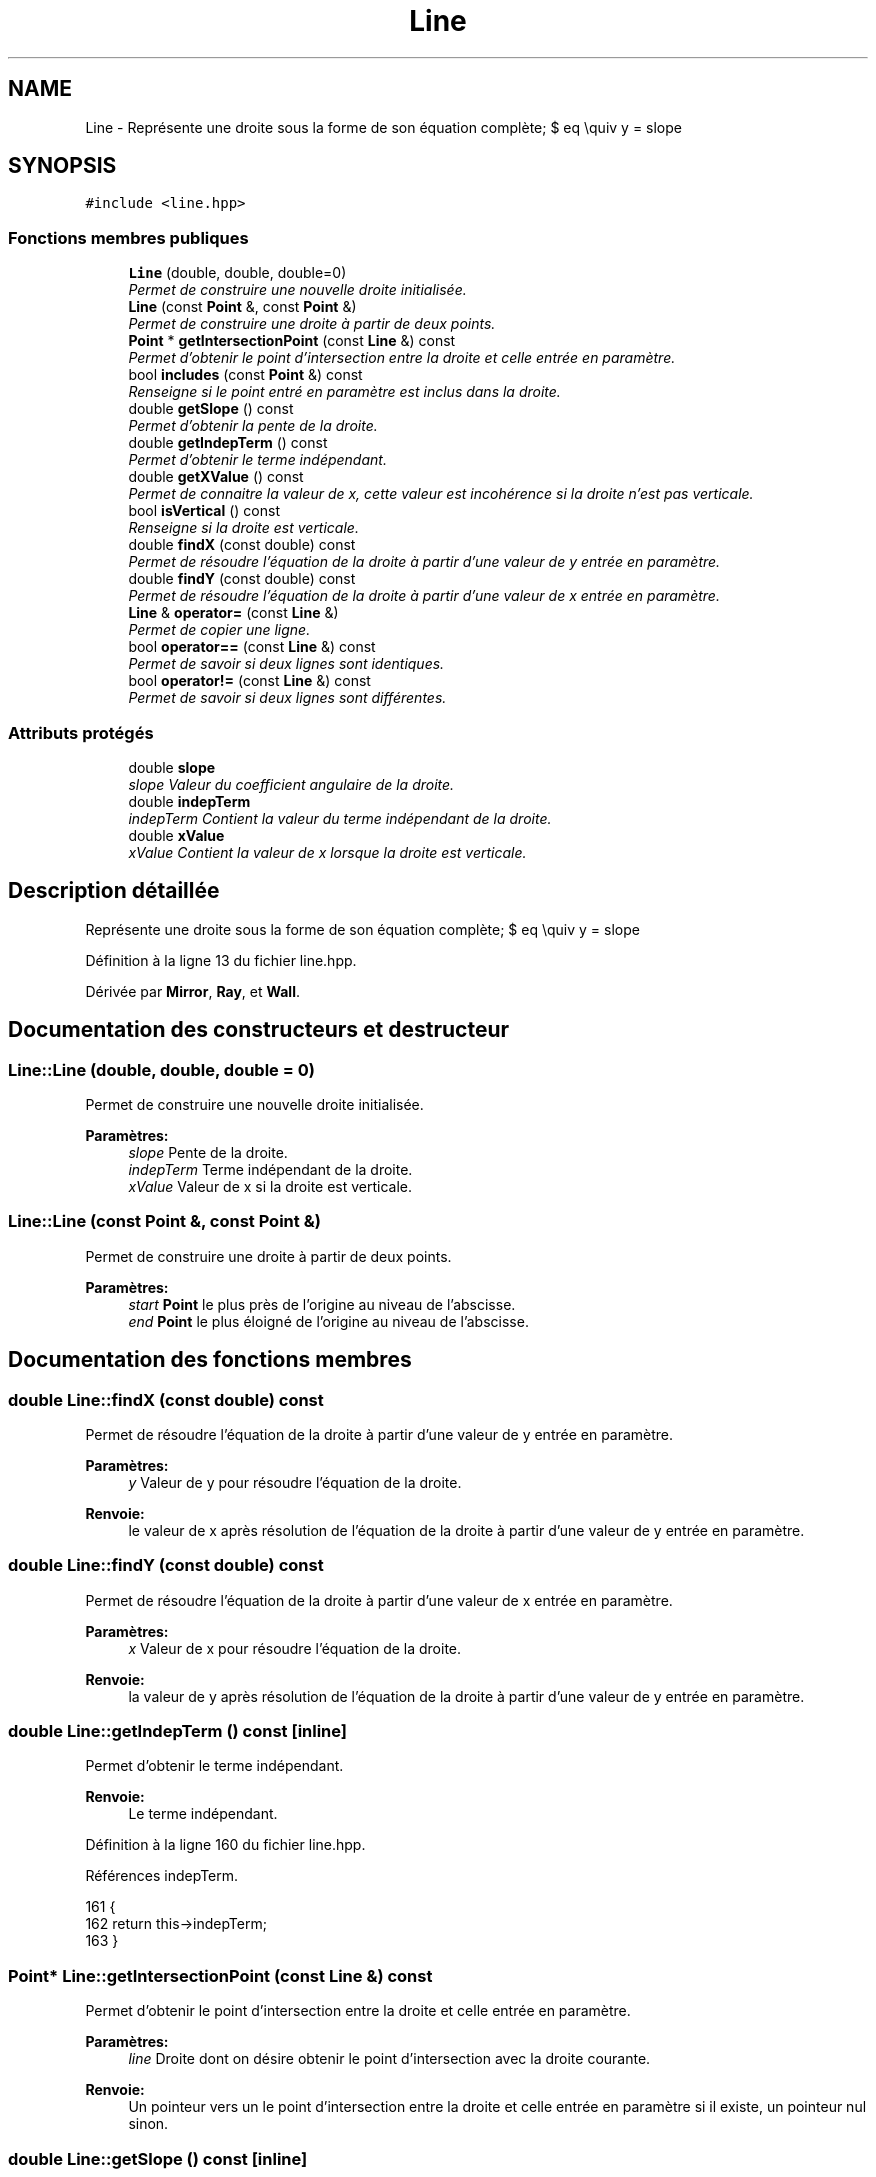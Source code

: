 .TH "Line" 3 "Vendredi 24 Avril 2015" "Starlight" \" -*- nroff -*-
.ad l
.nh
.SH NAME
Line \- Représente une droite sous la forme de son équation complète; $ eq \equiv y = slope \cdot x + indepTerm $\&.  

.SH SYNOPSIS
.br
.PP
.PP
\fC#include <line\&.hpp>\fP
.SS "Fonctions membres publiques"

.in +1c
.ti -1c
.RI "\fBLine\fP (double, double, double=0)"
.br
.RI "\fIPermet de construire une nouvelle droite initialisée\&. \fP"
.ti -1c
.RI "\fBLine\fP (const \fBPoint\fP &, const \fBPoint\fP &)"
.br
.RI "\fIPermet de construire une droite à partir de deux points\&. \fP"
.ti -1c
.RI "\fBPoint\fP * \fBgetIntersectionPoint\fP (const \fBLine\fP &) const "
.br
.RI "\fIPermet d'obtenir le point d'intersection entre la droite et celle entrée en paramètre\&. \fP"
.ti -1c
.RI "bool \fBincludes\fP (const \fBPoint\fP &) const "
.br
.RI "\fIRenseigne si le point entré en paramètre est inclus dans la droite\&. \fP"
.ti -1c
.RI "double \fBgetSlope\fP () const "
.br
.RI "\fIPermet d'obtenir la pente de la droite\&. \fP"
.ti -1c
.RI "double \fBgetIndepTerm\fP () const "
.br
.RI "\fIPermet d'obtenir le terme indépendant\&. \fP"
.ti -1c
.RI "double \fBgetXValue\fP () const "
.br
.RI "\fIPermet de connaitre la valeur de x, cette valeur est incohérence si la droite n'est pas verticale\&. \fP"
.ti -1c
.RI "bool \fBisVertical\fP () const "
.br
.RI "\fIRenseigne si la droite est verticale\&. \fP"
.ti -1c
.RI "double \fBfindX\fP (const double) const "
.br
.RI "\fIPermet de résoudre l'équation de la droite à partir d'une valeur de y entrée en paramètre\&. \fP"
.ti -1c
.RI "double \fBfindY\fP (const double) const "
.br
.RI "\fIPermet de résoudre l'équation de la droite à partir d'une valeur de x entrée en paramètre\&. \fP"
.ti -1c
.RI "\fBLine\fP & \fBoperator=\fP (const \fBLine\fP &)"
.br
.RI "\fIPermet de copier une ligne\&. \fP"
.ti -1c
.RI "bool \fBoperator==\fP (const \fBLine\fP &) const "
.br
.RI "\fIPermet de savoir si deux lignes sont identiques\&. \fP"
.ti -1c
.RI "bool \fBoperator!=\fP (const \fBLine\fP &) const "
.br
.RI "\fIPermet de savoir si deux lignes sont différentes\&. \fP"
.in -1c
.SS "Attributs protégés"

.in +1c
.ti -1c
.RI "double \fBslope\fP"
.br
.RI "\fIslope Valeur du coefficient angulaire de la droite\&. \fP"
.ti -1c
.RI "double \fBindepTerm\fP"
.br
.RI "\fIindepTerm Contient la valeur du terme indépendant de la droite\&. \fP"
.ti -1c
.RI "double \fBxValue\fP"
.br
.RI "\fIxValue Contient la valeur de x lorsque la droite est verticale\&. \fP"
.in -1c
.SH "Description détaillée"
.PP 
Représente une droite sous la forme de son équation complète; $ eq \equiv y = slope \cdot x + indepTerm $\&. 
.PP
Définition à la ligne 13 du fichier line\&.hpp\&.
.PP
Dérivée par \fBMirror\fP, \fBRay\fP, et \fBWall\fP\&.
.SH "Documentation des constructeurs et destructeur"
.PP 
.SS "Line::Line (double, double, double = \fC0\fP)"

.PP
Permet de construire une nouvelle droite initialisée\&. 
.PP
\fBParamètres:\fP
.RS 4
\fIslope\fP Pente de la droite\&. 
.br
\fIindepTerm\fP Terme indépendant de la droite\&. 
.br
\fIxValue\fP Valeur de x si la droite est verticale\&. 
.RE
.PP

.SS "Line::Line (const \fBPoint\fP &, const \fBPoint\fP &)"

.PP
Permet de construire une droite à partir de deux points\&. 
.PP
\fBParamètres:\fP
.RS 4
\fIstart\fP \fBPoint\fP le plus près de l'origine au niveau de l'abscisse\&. 
.br
\fIend\fP \fBPoint\fP le plus éloigné de l'origine au niveau de l'abscisse\&. 
.RE
.PP

.SH "Documentation des fonctions membres"
.PP 
.SS "double Line::findX (const double) const"

.PP
Permet de résoudre l'équation de la droite à partir d'une valeur de y entrée en paramètre\&. 
.PP
\fBParamètres:\fP
.RS 4
\fIy\fP Valeur de y pour résoudre l'équation de la droite\&.
.RE
.PP
\fBRenvoie:\fP
.RS 4
le valeur de x après résolution de l'équation de la droite à partir d'une valeur de y entrée en paramètre\&. 
.RE
.PP

.SS "double Line::findY (const double) const"

.PP
Permet de résoudre l'équation de la droite à partir d'une valeur de x entrée en paramètre\&. 
.PP
\fBParamètres:\fP
.RS 4
\fIx\fP Valeur de x pour résoudre l'équation de la droite\&.
.RE
.PP
\fBRenvoie:\fP
.RS 4
la valeur de y après résolution de l'équation de la droite à partir d'une valeur de y entrée en paramètre\&. 
.RE
.PP

.SS "double Line::getIndepTerm () const\fC [inline]\fP"

.PP
Permet d'obtenir le terme indépendant\&. 
.PP
\fBRenvoie:\fP
.RS 4
Le terme indépendant\&. 
.RE
.PP

.PP
Définition à la ligne 160 du fichier line\&.hpp\&.
.PP
Références indepTerm\&.
.PP
.nf
161 {
162     return this->indepTerm;
163 }
.fi
.SS "\fBPoint\fP* Line::getIntersectionPoint (const \fBLine\fP &) const"

.PP
Permet d'obtenir le point d'intersection entre la droite et celle entrée en paramètre\&. 
.PP
\fBParamètres:\fP
.RS 4
\fIline\fP Droite dont on désire obtenir le point d'intersection avec la droite courante\&.
.RE
.PP
\fBRenvoie:\fP
.RS 4
Un pointeur vers un le point d'intersection entre la droite et celle entrée en paramètre si il existe, un pointeur nul sinon\&. 
.RE
.PP

.SS "double Line::getSlope () const\fC [inline]\fP"

.PP
Permet d'obtenir la pente de la droite\&. 
.PP
\fBRenvoie:\fP
.RS 4
La pente de la droite\&. 
.RE
.PP

.PP
Définition à la ligne 155 du fichier line\&.hpp\&.
.PP
Références slope\&.
.PP
.nf
156 {
157     return this->slope;
158 }
.fi
.SS "double Line::getXValue () const\fC [inline]\fP"

.PP
Permet de connaitre la valeur de x, cette valeur est incohérence si la droite n'est pas verticale\&. 
.PP
\fBRenvoie:\fP
.RS 4
La valeur de x si la droite est verticale\&. 
.RE
.PP

.PP
Définition à la ligne 165 du fichier line\&.hpp\&.
.PP
Références xValue\&.
.PP
.nf
166 {
167     return this->xValue;
168 }
.fi
.SS "bool Line::includes (const \fBPoint\fP &) const"

.PP
Renseigne si le point entré en paramètre est inclus dans la droite\&. 
.PP
\fBParamètres:\fP
.RS 4
\fIpoint\fP \fBPoint\fP dont on désire savoir s'il est inclus dans la droite\&.
.RE
.PP
\fBRenvoie:\fP
.RS 4
\fCtrue\fP si le point entré en paramètre est inclus dans la droite\&. 
.RE
.PP

.SS "bool Line::isVertical () const"

.PP
Renseigne si la droite est verticale\&. 
.PP
\fBRenvoie:\fP
.RS 4
\fCtrue\fP Si la droite est verticale\&. 
.RE
.PP

.SS "bool Line::operator!= (const \fBLine\fP &) const"

.PP
Permet de savoir si deux lignes sont différentes\&. 
.PP
\fBRenvoie:\fP
.RS 4
\fCtrue\fP Si deux lignes sont différentes\&. 
.RE
.PP

.SS "\fBLine\fP& Line::operator= (const \fBLine\fP &)"

.PP
Permet de copier une ligne\&. 
.PP
\fBRenvoie:\fP
.RS 4
La ligne courante représentant la ligne passée en paramètre\&. 
.RE
.PP

.SS "bool Line::operator== (const \fBLine\fP &) const"

.PP
Permet de savoir si deux lignes sont identiques\&. 
.PP
\fBRenvoie:\fP
.RS 4
\fCtrue\fP Si deux lignes sont identiques\&. 
.RE
.PP

.SH "Documentation des données membres"
.PP 
.SS "double Line::indepTerm\fC [protected]\fP"

.PP
indepTerm Contient la valeur du terme indépendant de la droite\&. 
.PP
Définition à la ligne 26 du fichier line\&.hpp\&.
.PP
Référencé par getIndepTerm()\&.
.SS "double Line::slope\fC [protected]\fP"

.PP
slope Valeur du coefficient angulaire de la droite\&. 
.PP
Définition à la ligne 21 du fichier line\&.hpp\&.
.PP
Référencé par getSlope()\&.
.SS "double Line::xValue\fC [protected]\fP"

.PP
xValue Contient la valeur de x lorsque la droite est verticale\&. 
.PP
Définition à la ligne 31 du fichier line\&.hpp\&.
.PP
Référencé par getXValue()\&.

.SH "Auteur"
.PP 
Généré automatiquement par Doxygen pour Starlight à partir du code source\&.
